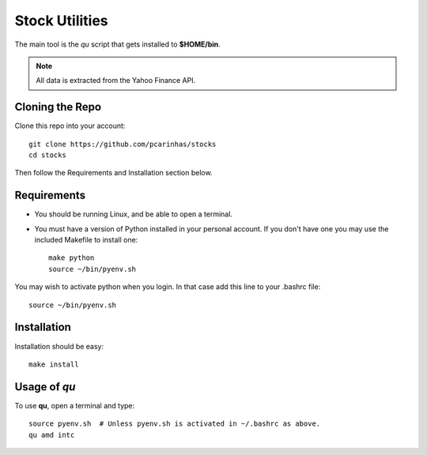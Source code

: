 Stock Utilities
===================
The main tool is the *qu* script that gets installed to **$HOME/bin**.

.. image:: screenshot.png

.. note:: All data is extracted from the Yahoo Finance API.

Cloning the Repo
----------------------

Clone this repo into your account::

   git clone https://github.com/pcarinhas/stocks
   cd stocks

Then follow the Requirements and Installation section below.

Requirements
-------------

* You should be running Linux, and be able to open a terminal.
* You must have a version of Python installed in your personal account.
  If you don't have one you may use the included Makefile to install
  one::

     make python
     source ~/bin/pyenv.sh

You may wish to activate python when you login. In that case add this line to
your .bashrc file::

   source ~/bin/pyenv.sh


Installation
-------------

Installation should be easy::

   make install


Usage of *qu*
--------------

To use **qu**, open a terminal and type::

   source pyenv.sh  # Unless pyenv.sh is activated in ~/.bashrc as above.
   qu amd intc
